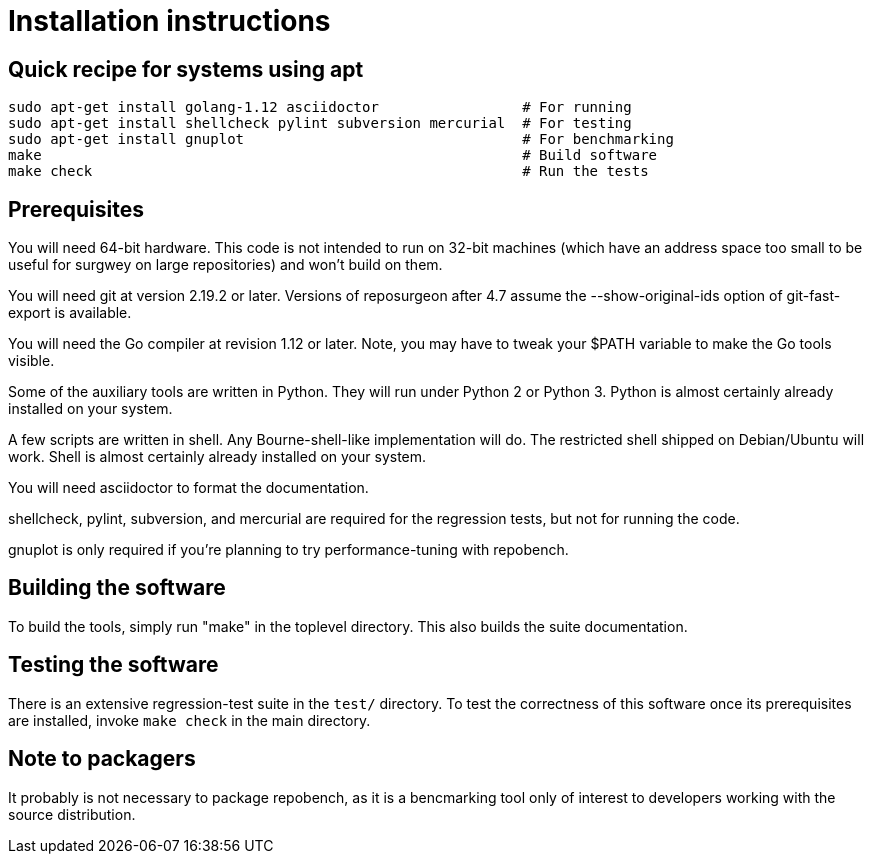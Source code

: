 = Installation instructions =

== Quick recipe for systems using apt ==

---------------------------------------------------------------------------
sudo apt-get install golang-1.12 asciidoctor                 # For running
sudo apt-get install shellcheck pylint subversion mercurial  # For testing
sudo apt-get install gnuplot                                 # For benchmarking
make                                                         # Build software
make check                                                   # Run the tests
---------------------------------------------------------------------------

== Prerequisites ==

You will need 64-bit hardware. This code is not intended to
run on 32-bit machines (which have an address space too small to be
useful for surgwey on large repositories) and won't build on them.

You will need git at version 2.19.2 or later.  Versions of reposurgeon
after 4.7 assume the --show-original-ids option of git-fast-export is
available.

You will need the Go compiler at revision 1.12 or later.  Note, you
may have to tweak your $PATH variable to make the Go tools visible.

Some of the auxiliary tools are written in Python. They will run under
Python 2 or Python 3.  Python is almost certainly already installed on
your system.

A few scripts are written in shell. Any Bourne-shell-like
implementation will do. The restricted shell shipped on Debian/Ubuntu
will work. Shell is almost certainly already installed on your system.

You will need asciidoctor to format the documentation.

shellcheck, pylint, subversion, and mercurial are required for the
regression tests, but not for running the code.

gnuplot is only required if you're planning to try performance-tuning
with repobench.

== Building the software ==

To build the tools, simply run "make" in the toplevel directory.  This
also builds the suite documentation.

== Testing the software ==

There is an extensive regression-test suite in the `test/` directory.
To test the correctness of this software once its prerequisites are
installed, invoke `make check` in the main directory.

== Note to packagers ==

It probably is not necessary to package repobench, as it is
a bencmarking tool only of interest to developers working
with the source distribution.

// end
